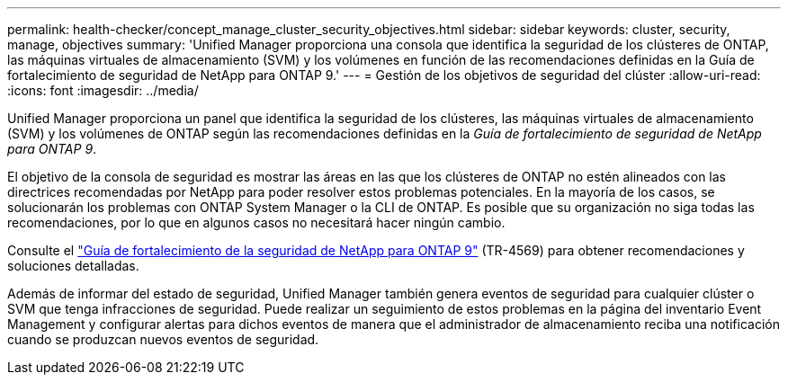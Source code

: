 ---
permalink: health-checker/concept_manage_cluster_security_objectives.html 
sidebar: sidebar 
keywords: cluster, security, manage, objectives 
summary: 'Unified Manager proporciona una consola que identifica la seguridad de los clústeres de ONTAP, las máquinas virtuales de almacenamiento (SVM) y los volúmenes en función de las recomendaciones definidas en la Guía de fortalecimiento de seguridad de NetApp para ONTAP 9.' 
---
= Gestión de los objetivos de seguridad del clúster
:allow-uri-read: 
:icons: font
:imagesdir: ../media/


[role="lead"]
Unified Manager proporciona un panel que identifica la seguridad de los clústeres, las máquinas virtuales de almacenamiento (SVM) y los volúmenes de ONTAP según las recomendaciones definidas en la _Guía de fortalecimiento de seguridad de NetApp para ONTAP 9_.

El objetivo de la consola de seguridad es mostrar las áreas en las que los clústeres de ONTAP no estén alineados con las directrices recomendadas por NetApp para poder resolver estos problemas potenciales. En la mayoría de los casos, se solucionarán los problemas con ONTAP System Manager o la CLI de ONTAP. Es posible que su organización no siga todas las recomendaciones, por lo que en algunos casos no necesitará hacer ningún cambio.

Consulte el https://www.netapp.com/pdf.html?item=/media/10674-tr4569pdf.pdf["Guía de fortalecimiento de la seguridad de NetApp para ONTAP 9"^] (TR-4569) para obtener recomendaciones y soluciones detalladas.

Además de informar del estado de seguridad, Unified Manager también genera eventos de seguridad para cualquier clúster o SVM que tenga infracciones de seguridad. Puede realizar un seguimiento de estos problemas en la página del inventario Event Management y configurar alertas para dichos eventos de manera que el administrador de almacenamiento reciba una notificación cuando se produzcan nuevos eventos de seguridad.
